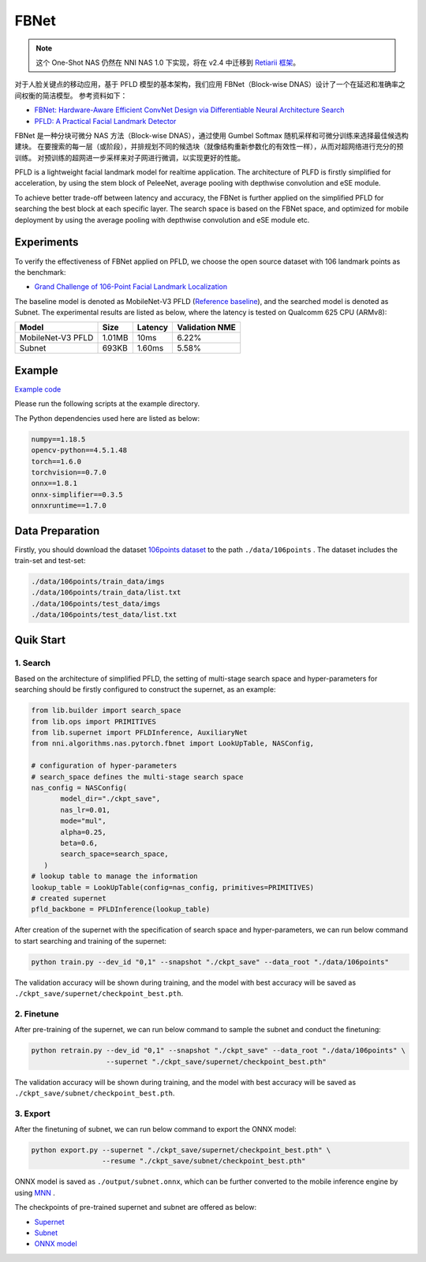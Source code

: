 FBNet
======

.. note:: 这个 One-Shot NAS 仍然在 NNI NAS 1.0 下实现，将在 v2.4 中迁移到 `Retiarii 框架 <https://github.com/microsoft/nni/issues/3814>`__。

对于人脸关键点的移动应用，基于 PFLD 模型的基本架构，我们应用 FBNet（Block-wise DNAS）设计了一个在延迟和准确率之间权衡的简洁模型。 参考资料如下：


* `FBNet: Hardware-Aware Efficient ConvNet Design via Differentiable Neural Architecture Search <https://arxiv.org/abs/1812.03443>`__
* `PFLD: A Practical Facial Landmark Detector <https://arxiv.org/abs/1902.10859>`__

FBNet 是一种分块可微分 NAS 方法（Block-wise DNAS），通过使用 Gumbel Softmax 随机采样和可微分训练来选择最佳候选构建块。 在要搜索的每一层（或阶段），并排规划不同的候选块（就像结构重新参数化的有效性一样），从而对超网络进行充分的预训练。 对预训练的超网进一步采样来对子网进行微调，以实现更好的性能。

.. image:: ../../img/fbnet.png
   :target: ../../img/fbnet.png
   :alt:


PFLD is a lightweight facial landmark model for realtime application. The architecture of PLFD is firstly simplified for acceleration, by using the stem block of PeleeNet, average pooling with depthwise convolution and eSE module.

To achieve better trade-off between latency and accuracy, the FBNet is further applied on the simplified PFLD for searching the best block at each specific layer. The search space is based on the FBNet space, and optimized for mobile deployment by using the average pooling with depthwise convolution and eSE module etc.


Experiments
------------

To verify the effectiveness of FBNet applied on PFLD, we choose the open source dataset with 106 landmark points as the benchmark:

* `Grand Challenge of 106-Point Facial Landmark Localization <https://arxiv.org/abs/1905.03469>`__

The baseline model is denoted as MobileNet-V3 PFLD (`Reference baseline <https://github.com/Hsintao/pfld_106_face_landmarks>`__), and the searched model is denoted as Subnet. The experimental results are listed as below, where the latency is tested on Qualcomm 625 CPU (ARMv8):


.. list-table::
   :header-rows: 1
   :widths: auto

   * - Model
     - Size
     - Latency
     - Validation NME
   * - MobileNet-V3 PFLD
     - 1.01MB
     - 10ms
     - 6.22%
   * - Subnet
     - 693KB
     - 1.60ms
     - 5.58%


Example
--------

`Example code <https://github.com/microsoft/nni/tree/master/examples/nas/oneshot/pfld>`__

Please run the following scripts at the example directory.

The Python dependencies used here are listed as below:

.. code-block:: bash

   numpy==1.18.5
   opencv-python==4.5.1.48
   torch==1.6.0
   torchvision==0.7.0
   onnx==1.8.1
   onnx-simplifier==0.3.5
   onnxruntime==1.7.0

Data Preparation
-----------------

Firstly, you should download the dataset `106points dataset <https://drive.google.com/file/d/1I7QdnLxAlyG2Tq3L66QYzGhiBEoVfzKo/view?usp=sharing>`__ to the path ``./data/106points`` . The dataset includes the train-set and test-set:

.. code-block:: bash

   ./data/106points/train_data/imgs
   ./data/106points/train_data/list.txt
   ./data/106points/test_data/imgs
   ./data/106points/test_data/list.txt


Quik Start
-----------

1. Search
^^^^^^^^^^

Based on the architecture of simplified PFLD, the setting of multi-stage search space and hyper-parameters for searching should be firstly configured to construct the supernet, as an example:

.. code-block:: bash

   from lib.builder import search_space
   from lib.ops import PRIMITIVES
   from lib.supernet import PFLDInference, AuxiliaryNet
   from nni.algorithms.nas.pytorch.fbnet import LookUpTable, NASConfig,

   # configuration of hyper-parameters
   # search_space defines the multi-stage search space
   nas_config = NASConfig(
          model_dir="./ckpt_save",
          nas_lr=0.01,
          mode="mul",
          alpha=0.25,
          beta=0.6,
          search_space=search_space,
      )
   # lookup table to manage the information
   lookup_table = LookUpTable(config=nas_config, primitives=PRIMITIVES)
   # created supernet
   pfld_backbone = PFLDInference(lookup_table)


After creation of the supernet with the specification of search space and hyper-parameters, we can run below command to start searching and training of the supernet:

.. code-block:: bash

   python train.py --dev_id "0,1" --snapshot "./ckpt_save" --data_root "./data/106points"

The validation accuracy will be shown during training, and the model with best accuracy will be saved as ``./ckpt_save/supernet/checkpoint_best.pth``.


2. Finetune
^^^^^^^^^^^^

After pre-training of the supernet, we can run below command to sample the subnet and conduct the finetuning:

.. code-block:: bash

   python retrain.py --dev_id "0,1" --snapshot "./ckpt_save" --data_root "./data/106points" \
                     --supernet "./ckpt_save/supernet/checkpoint_best.pth"

The validation accuracy will be shown during training, and the model with best accuracy will be saved as ``./ckpt_save/subnet/checkpoint_best.pth``.


3. Export
^^^^^^^^^^

After the finetuning of subnet, we can run below command to export the ONNX model:

.. code-block:: bash

   python export.py --supernet "./ckpt_save/supernet/checkpoint_best.pth" \
                    --resume "./ckpt_save/subnet/checkpoint_best.pth"

ONNX model is saved as ``./output/subnet.onnx``, which can be further converted to the mobile inference engine by using `MNN <https://github.com/alibaba/MNN>`__ .

The checkpoints of pre-trained supernet and subnet are offered as below:

* `Supernet <https://drive.google.com/file/d/1TCuWKq8u4_BQ84BWbHSCZ45N3JGB9kFJ/view?usp=sharing>`__
* `Subnet <https://drive.google.com/file/d/160rkuwB7y7qlBZNM3W_T53cb6MQIYHIE/view?usp=sharing>`__
* `ONNX model <https://drive.google.com/file/d/1s-v-aOiMv0cqBspPVF3vSGujTbn_T_Uo/view?usp=sharing>`__
